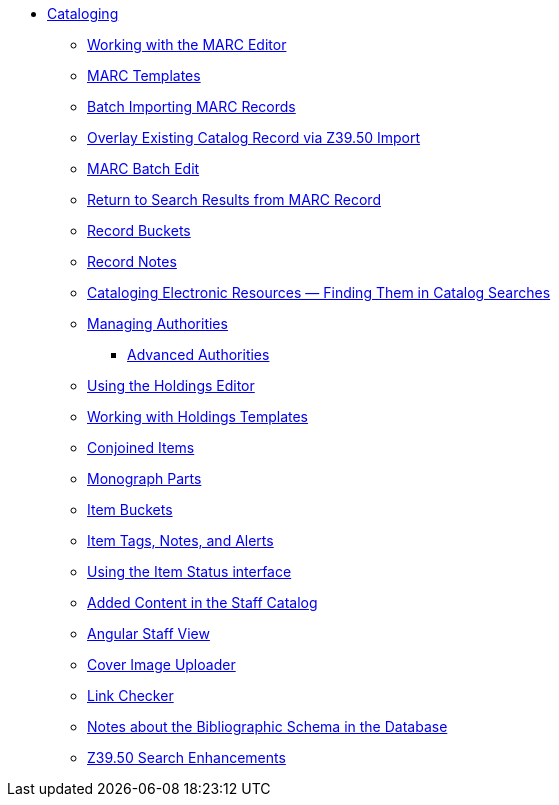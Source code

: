 * xref:cataloging:introduction.adoc[Cataloging]
** xref:cataloging:MARC_Editor.adoc[Working with the MARC Editor]
** xref:admin:marc_templates.adoc[MARC Templates]
** xref:cataloging:batch_importing_MARC.adoc[Batch Importing MARC Records]
** xref:cataloging:overlay_record_3950_import.adoc[Overlay Existing Catalog Record via Z39.50 Import]
** xref:cataloging:MARC_batch_edit.adoc[MARC Batch Edit]
** xref:admin:staff_client-return_to_results_from_marc.adoc[Return to Search Results from MARC Record]
** xref:cataloging:record_buckets.adoc[Record Buckets]
** xref:cataloging:record_notes.adoc[Record Notes]
** xref:cataloging:cataloging_electronic_resources.adoc[Cataloging Electronic Resources — Finding Them in Catalog Searches]
** xref:cataloging:authorities.adoc[Managing Authorities]
*** xref:cataloging:authorities_advanced.adoc[Advanced Authorities]
** xref:cataloging:volcopy_editor.adoc[Using the Holdings Editor]
** xref:cataloging:holdings_templates.adoc[Working with Holdings Templates]
** xref:cataloging:conjoined_items.adoc[Conjoined Items]
** xref:cataloging:monograph_parts.adoc[Monograph Parts]
** xref:cataloging:copy-buckets_web_client.adoc[Item Buckets]
** xref:cataloging:item_tags_cataloging.adoc[Item Tags, Notes, and Alerts]
** xref:cataloging:item_status.adoc[Using the Item Status interface]
** xref:cataloging:added_content.adoc[Added Content in the Staff Catalog]
** xref:cataloging:angular_staff_view.adoc[Angular Staff View]
** xref:cataloging:cover_image_upload.adoc[Cover Image Uploader]
** xref:cataloging:link_checker.adoc[Link Checker]
** xref:admin:schema_bibliographic.adoc[Notes about the Bibliographic Schema in the Database]
** xref:cataloging:z39.50_search_enhancements.adoc[Z39.50 Search Enhancements]



